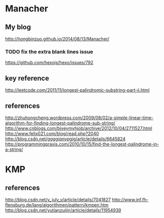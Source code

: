 * Manacher
** My blog
  http://hongbinzuo.github.io/2014/08/13/Manacher/
*** TODO fix the extra blank lines issue
    https://github.com/hexojs/hexo/issues/792
** key reference
  http://leetcode.com/2011/11/longest-palindromic-substring-part-ii.html
** references
  http://zhuhongcheng.wordpress.com/2009/08/02/a-simple-linear-time-algorithm-for-finding-longest-palindrome-sub-string/
  http://www.cnblogs.com/biyeymyhjob/archive/2012/10/04/2711527.html
  http://www.felix021.com/blog/read.php?2040
  http://blog.csdn.net/ggggiqnypgjg/article/details/6645824
  http://programmingpraxis.com/2010/10/15/find-the-longest-palindrome-in-a-string/

* KMP
** references
   http://blog.csdn.net/v_july_v/article/details/7041827
   http://www.inf.fh-flensburg.de/lang/algorithmen/pattern/kmpen.htm
   http://blog.csdn.net/yutianzuijin/article/details/11954939
